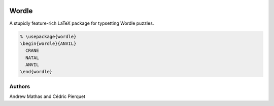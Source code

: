 |version|
|LaTeX|
|LPPL|

======
Wordle
======

A stupidly feature-rich LaTeX package for typsetting Wordle puzzles.

.. code-block:: latex

    % \usepackage{wordle}
    \begin{wordle}{ANVIL}
      CRANE
      NATAL
      ANVIL
    \end{wordle}

Authors
-------
Andrew Mathas and Cédric Pierquet


.. |version| image:: https://img.shields.io/github/v/tag/AndrewMathas/wordle?color=success&label=version
.. |LPPL| image:: https://img.shields.io/badge/license-LPPLv1.3c-blueviolet.svg
.. |LaTeX| image:: https://img.shields.io/badge/latex-20B2AA?logo=Latex
